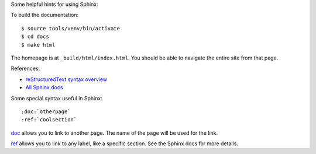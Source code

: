 Some helpful hints for using Sphinx:

To build the documentation::

    $ source tools/venv/bin/activate
    $ cd docs
    $ make html

The homepage is at ``_build/html/index.html``. You should be able to navigate
the entire site from that page.

References:

* `reStructuredText syntax overview <http://sphinx-doc.org/latest/rest.html>`__
* `All Sphinx docs <http://sphinx-doc.org/latest/contents.html>`__

Some special syntax useful in Sphinx::

    :doc:`otherpage`
    :ref:`coolsection`

`doc`_ allows you to link to another page. The name of the page will be used
for the link.

`ref`_ allows you to link to any label, like a specific section. See the Sphinx
docs for more details.

.. _doc: http://sphinx-doc.org/latest/markup/inline.html#role-doc

.. _ref: http://sphinx-doc.org/latest/markup/inline.html#cross-referencing-arbitrary-locations
